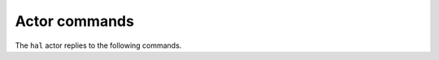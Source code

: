 .. _actor-commands:

Actor commands
==============

The ``hal`` actor replies to the following commands.

.. click:: hal.commands:hal_command_parser
   :prog: hal
   :show-nested:
